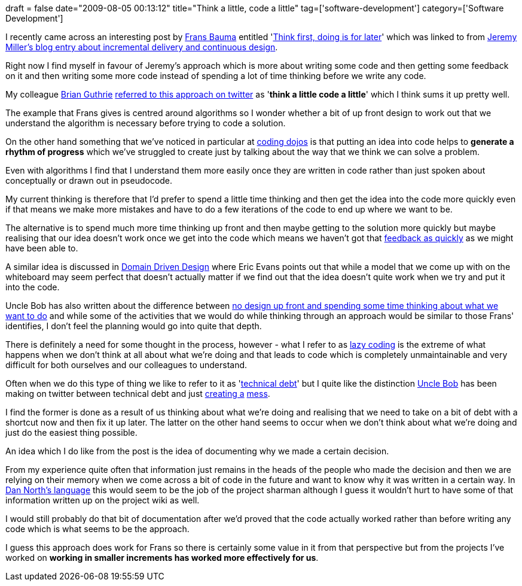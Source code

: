 +++
draft = false
date="2009-08-05 00:13:12"
title="Think a little, code a little"
tag=['software-development']
category=['Software Development']
+++

I recently came across an interesting post by http://weblogs.asp.net/fbouma/default.aspx[Frans Bauma] entitled 'http://weblogs.asp.net/fbouma/archive/2009/07/26/think-first-doing-is-for-later.aspx[Think first, doing is for later]' which was linked to from http://codebetter.com/blogs/jeremy.miller/archive/2009/07/28/incremental-delivery-and-continuous-design.aspx[Jeremy Miller's blog entry about incremental delivery and continuous design].

Right now I find myself in favour of Jeremy's approach which is more about writing some code and then getting some feedback on it and then writing some more code instead of spending a lot of time thinking before we write any code.

My colleague http://blog.brianguthrie.com/[Brian Guthrie] http://twitter.com/bguthrie/status/2930492906[referred to this approach on twitter] as '*think a little code a little*' which I think sums it up pretty well.

The example that Frans gives is centred around algorithms so I wonder whether a bit of up front design to work out that we understand the algorithm is necessary before trying to code a solution.

On the other hand something that we've noticed in particular at http://www.markhneedham.com/blog/2009/07/04/coding-dojo-19-groovy-traveling-salesman-variation/[coding dojos] is that putting an idea into code helps to *generate a rhythm of progress* which we've struggled to create just by talking about the way that we think we can solve a problem.

Even with algorithms I find that I understand them more easily once they are written in code rather than just spoken about conceptually or drawn out in pseudocode.

My current thinking is therefore that I'd prefer to spend a little time thinking and then get the idea into the code more quickly even if that means we make more mistakes and have to do a few iterations of the code to end up where we want to be.

The alternative is to spend much more time thinking up front and then maybe getting to the solution more quickly but maybe realising that our idea doesn't work once we get into the code which means we haven't got that http://www.markhneedham.com/blog/2009/07/20/coding-quick-feedback/[feedback as quickly] as we might have been able to.

A similar idea is discussed in http://domaindrivendesign.org/[Domain Driven Design] where Eric Evans points out that while a model that we come up with on the whiteboard may seem perfect that doesn't actually matter if we find out that the idea doesn't quite work when we try and put it into the code.

Uncle Bob has also written about the difference between http://blog.objectmentor.com/articles/2009/04/25/the-scatology-of-agile-architecture[no design up front and spending some time thinking about what we want to do] and while some of the activities that we would do while thinking through an approach would be similar to those Frans' identifies, I don't feel the planning would go into quite that depth.

There is definitely a need for some thought in the process, however - what I refer to as http://www.markhneedham.com/blog/2009/07/21/good-lazy-and-bad-lazy/[lazy coding] is the extreme of what happens when we don't think at all about what we're doing and that leads to code which is completely unmaintainable and very difficult for both ourselves and our colleagues to understand.

Often when we do this type of thing we like to refer to it as 'http://iancartwright.com/blog/2009/01/five-kinds-of-technical-debt.html[technical debt]' but I quite like the distinction http://twitter.com/unclebobmartin[Uncle Bob] has been making on twitter between technical debt and just http://twitter.com/unclebobmartin/statuses/3123307938[creating a] http://twitter.com/unclebobmartin/statuses/3111623316[mess].

I find the former is done as a result of us thinking about what we're doing and realising that we need to take on a bit of debt with a shortcut now and then fix it up later. The latter on the other hand seems to occur when we don't think about what we're doing and just do the easiest thing possible.

An idea which I do like from the post is the idea of documenting why we made a certain decision.

From my experience quite often that information just remains in the heads of the people who made the decision and then we are relying on their memory when we come across a bit of code in the future and want to know why it was written in a certain way. In http://www.markhneedham.com/blog/2009/04/25/pimp-my-architecture-dan-north/[Dan North's language] this would seem to be the job of the project sharman although I guess it wouldn't hurt to have some of that information written up on the project wiki as well.

I would still probably do that bit of documentation after we'd proved that the code actually worked rather than before writing any code which is what seems to be the approach.

I guess this approach does work for Frans so there is certainly some value in it from that perspective but from the projects I've worked on *working in smaller increments has worked more effectively for us*.

